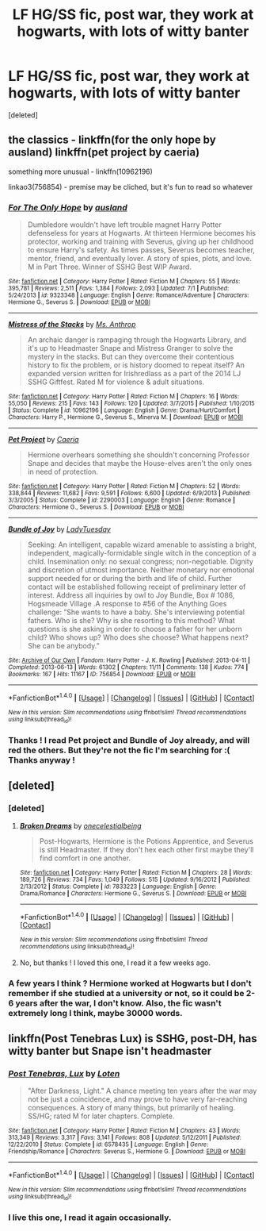 #+TITLE: LF HG/SS fic, post war, they work at hogwarts, with lots of witty banter

* LF HG/SS fic, post war, they work at hogwarts, with lots of witty banter
:PROPERTIES:
:Score: 15
:DateUnix: 1468758364.0
:DateShort: 2016-Jul-17
:FlairText: Request
:END:
[deleted]


** the classics - linkffn(for the only hope by ausland) linkffn(pet project by caeria)

something more unusual - linkffn(10962196)

linkao3(756854) - premise may be cliched, but it's fun to read so whatever
:PROPERTIES:
:Author: unspeakableact
:Score: 2
:DateUnix: 1468766495.0
:DateShort: 2016-Jul-17
:END:

*** [[http://www.fanfiction.net/s/9323348/1/][*/For The Only Hope/*]] by [[https://www.fanfiction.net/u/2441303/ausland][/ausland/]]

#+begin_quote
  Dumbledore wouldn't have left trouble magnet Harry Potter defenseless for years at Hogwarts. At thirteen Hermione becomes his protector, working and training with Severus, giving up her childhood to ensure Harry's safety. As times passes, Severus becomes teacher, mentor, friend, and eventually lover. A story of spies, plots, and love. M in Part Three. Winner of SSHG Best WIP Award.
#+end_quote

^{/Site/: [[http://www.fanfiction.net/][fanfiction.net]] *|* /Category/: Harry Potter *|* /Rated/: Fiction M *|* /Chapters/: 55 *|* /Words/: 395,781 *|* /Reviews/: 2,511 *|* /Favs/: 1,384 *|* /Follows/: 2,093 *|* /Updated/: 7/1 *|* /Published/: 5/24/2013 *|* /id/: 9323348 *|* /Language/: English *|* /Genre/: Romance/Adventure *|* /Characters/: Hermione G., Severus S. *|* /Download/: [[http://www.ff2ebook.com/old/ffn-bot/index.php?id=9323348&source=ff&filetype=epub][EPUB]] or [[http://www.ff2ebook.com/old/ffn-bot/index.php?id=9323348&source=ff&filetype=mobi][MOBI]]}

--------------

[[http://www.fanfiction.net/s/10962196/1/][*/Mistress of the Stacks/*]] by [[https://www.fanfiction.net/u/5534723/Ms-Anthrop][/Ms. Anthrop/]]

#+begin_quote
  An archaic danger is rampaging through the Hogwarts Library, and it's up to Headmaster Snape and Mistress Granger to solve the mystery in the stacks. But can they overcome their contentious history to fix the problem, or is history doomed to repeat itself? An expanded version written for Irishredlass as a part of the 2014 LJ SSHG Giftfest. Rated M for violence & adult situations.
#+end_quote

^{/Site/: [[http://www.fanfiction.net/][fanfiction.net]] *|* /Category/: Harry Potter *|* /Rated/: Fiction M *|* /Chapters/: 16 *|* /Words/: 55,050 *|* /Reviews/: 215 *|* /Favs/: 143 *|* /Follows/: 120 *|* /Updated/: 3/7/2015 *|* /Published/: 1/10/2015 *|* /Status/: Complete *|* /id/: 10962196 *|* /Language/: English *|* /Genre/: Drama/Hurt/Comfort *|* /Characters/: Harry P., Hermione G., Severus S., Minerva M. *|* /Download/: [[http://www.ff2ebook.com/old/ffn-bot/index.php?id=10962196&source=ff&filetype=epub][EPUB]] or [[http://www.ff2ebook.com/old/ffn-bot/index.php?id=10962196&source=ff&filetype=mobi][MOBI]]}

--------------

[[http://www.fanfiction.net/s/2290003/1/][*/Pet Project/*]] by [[https://www.fanfiction.net/u/426171/Caeria][/Caeria/]]

#+begin_quote
  Hermione overhears something she shouldn't concerning Professor Snape and decides that maybe the House-elves aren't the only ones in need of protection.
#+end_quote

^{/Site/: [[http://www.fanfiction.net/][fanfiction.net]] *|* /Category/: Harry Potter *|* /Rated/: Fiction M *|* /Chapters/: 52 *|* /Words/: 338,844 *|* /Reviews/: 11,682 *|* /Favs/: 9,591 *|* /Follows/: 6,600 *|* /Updated/: 6/9/2013 *|* /Published/: 3/3/2005 *|* /Status/: Complete *|* /id/: 2290003 *|* /Language/: English *|* /Genre/: Romance *|* /Characters/: Hermione G., Severus S. *|* /Download/: [[http://www.ff2ebook.com/old/ffn-bot/index.php?id=2290003&source=ff&filetype=epub][EPUB]] or [[http://www.ff2ebook.com/old/ffn-bot/index.php?id=2290003&source=ff&filetype=mobi][MOBI]]}

--------------

[[http://archiveofourown.org/works/756854][*/Bundle of Joy/*]] by [[http://archiveofourown.org/users/LadyTuesday/pseuds/LadyTuesday][/LadyTuesday/]]

#+begin_quote
  Seeking: An intelligent, capable wizard amenable to assisting a bright, independent, magically-formidable single witch in the conception of a child. Insemination only: no sexual congress; non-negotiable. Dignity and discretion of utmost importance. Neither monetary nor emotional support needed for or during the birth and life of child. Further contact will be established following receipt of preliminary letter of interest. Address all inquiries by owl to Joy Bundle, Box # 1086, Hogsmeade Village .A response to #56 of the Anything Goes challenge: “She wants to have a baby. She's interviewing potential fathers. Who is she? Why is she resorting to this method? What questions is she asking in order to choose a father for her unborn child? Who shows up? Who does she choose? What happens next? She can be anybody.”
#+end_quote

^{/Site/: [[http://www.archiveofourown.org/][Archive of Our Own]] *|* /Fandom/: Harry Potter - J. K. Rowling *|* /Published/: 2013-04-11 *|* /Completed/: 2013-06-13 *|* /Words/: 61302 *|* /Chapters/: 11/11 *|* /Comments/: 138 *|* /Kudos/: 774 *|* /Bookmarks/: 167 *|* /Hits/: 11167 *|* /ID/: 756854 *|* /Download/: [[http://archiveofourown.org/downloads/La/LadyTuesday/756854/Bundle%20of%20Joy.epub?updated_at=1387607607][EPUB]] or [[http://archiveofourown.org/downloads/La/LadyTuesday/756854/Bundle%20of%20Joy.mobi?updated_at=1387607607][MOBI]]}

--------------

*FanfictionBot*^{1.4.0} *|* [[[https://github.com/tusing/reddit-ffn-bot/wiki/Usage][Usage]]] | [[[https://github.com/tusing/reddit-ffn-bot/wiki/Changelog][Changelog]]] | [[[https://github.com/tusing/reddit-ffn-bot/issues/][Issues]]] | [[[https://github.com/tusing/reddit-ffn-bot/][GitHub]]] | [[[https://www.reddit.com/message/compose?to=tusing][Contact]]]

^{/New in this version: Slim recommendations using/ ffnbot!slim! /Thread recommendations using/ linksub(thread_id)!}
:PROPERTIES:
:Author: FanfictionBot
:Score: 1
:DateUnix: 1468766515.0
:DateShort: 2016-Jul-17
:END:


*** Thanks ! I read Pet project and Bundle of Joy already, and will red the others. But they're not the fic I'm searching for :( Thanks anyway !
:PROPERTIES:
:Author: Haelx
:Score: 1
:DateUnix: 1468770153.0
:DateShort: 2016-Jul-17
:END:


** [deleted]
:PROPERTIES:
:Score: 1
:DateUnix: 1468765566.0
:DateShort: 2016-Jul-17
:END:

*** [deleted]
:PROPERTIES:
:Score: 1
:DateUnix: 1468765996.0
:DateShort: 2016-Jul-17
:END:

**** [[http://www.fanfiction.net/s/7833223/1/][*/Broken Dreams/*]] by [[https://www.fanfiction.net/u/2140828/onecelestialbeing][/onecelestialbeing/]]

#+begin_quote
  Post-Hogwarts, Hermione is the Potions Apprentice, and Severus is still Headmaster. If they don't hex each other first maybe they'll find comfort in one another.
#+end_quote

^{/Site/: [[http://www.fanfiction.net/][fanfiction.net]] *|* /Category/: Harry Potter *|* /Rated/: Fiction M *|* /Chapters/: 28 *|* /Words/: 189,726 *|* /Reviews/: 734 *|* /Favs/: 1,049 *|* /Follows/: 515 *|* /Updated/: 9/16/2012 *|* /Published/: 2/13/2012 *|* /Status/: Complete *|* /id/: 7833223 *|* /Language/: English *|* /Genre/: Drama/Romance *|* /Characters/: Hermione G., Severus S. *|* /Download/: [[http://www.ff2ebook.com/old/ffn-bot/index.php?id=7833223&source=ff&filetype=epub][EPUB]] or [[http://www.ff2ebook.com/old/ffn-bot/index.php?id=7833223&source=ff&filetype=mobi][MOBI]]}

--------------

*FanfictionBot*^{1.4.0} *|* [[[https://github.com/tusing/reddit-ffn-bot/wiki/Usage][Usage]]] | [[[https://github.com/tusing/reddit-ffn-bot/wiki/Changelog][Changelog]]] | [[[https://github.com/tusing/reddit-ffn-bot/issues/][Issues]]] | [[[https://github.com/tusing/reddit-ffn-bot/][GitHub]]] | [[[https://www.reddit.com/message/compose?to=tusing][Contact]]]

^{/New in this version: Slim recommendations using/ ffnbot!slim! /Thread recommendations using/ linksub(thread_id)!}
:PROPERTIES:
:Author: FanfictionBot
:Score: 1
:DateUnix: 1468766032.0
:DateShort: 2016-Jul-17
:END:


**** No, but thanks ! I loved this one, I read it a few weeks ago.
:PROPERTIES:
:Author: Haelx
:Score: 1
:DateUnix: 1468770222.0
:DateShort: 2016-Jul-17
:END:


*** A few years I think ? Hermione worked at Hogwarts but I don't remember if she studied at a university or not, so it could be 2-6 years after the war, I don't know. Also, the fic wasn't extremely long I think, maybe 30000 words.
:PROPERTIES:
:Author: Haelx
:Score: 1
:DateUnix: 1468770058.0
:DateShort: 2016-Jul-17
:END:


** linkffn(Post Tenebras Lux) is SSHG, post-DH, has witty banter but Snape isn't headmaster
:PROPERTIES:
:Author: _awesaum_
:Score: 1
:DateUnix: 1468776760.0
:DateShort: 2016-Jul-17
:END:

*** [[http://www.fanfiction.net/s/6578435/1/][*/Post Tenebras, Lux/*]] by [[https://www.fanfiction.net/u/1807393/Loten][/Loten/]]

#+begin_quote
  "After Darkness, Light." A chance meeting ten years after the war may not be just a coincidence, and may prove to have very far-reaching consequences. A story of many things, but primarily of healing. SS/HG; rated M for later chapters. Complete.
#+end_quote

^{/Site/: [[http://www.fanfiction.net/][fanfiction.net]] *|* /Category/: Harry Potter *|* /Rated/: Fiction M *|* /Chapters/: 43 *|* /Words/: 313,349 *|* /Reviews/: 3,317 *|* /Favs/: 3,141 *|* /Follows/: 808 *|* /Updated/: 5/12/2011 *|* /Published/: 12/22/2010 *|* /Status/: Complete *|* /id/: 6578435 *|* /Language/: English *|* /Genre/: Friendship/Romance *|* /Characters/: Severus S., Hermione G. *|* /Download/: [[http://www.ff2ebook.com/old/ffn-bot/index.php?id=6578435&source=ff&filetype=epub][EPUB]] or [[http://www.ff2ebook.com/old/ffn-bot/index.php?id=6578435&source=ff&filetype=mobi][MOBI]]}

--------------

*FanfictionBot*^{1.4.0} *|* [[[https://github.com/tusing/reddit-ffn-bot/wiki/Usage][Usage]]] | [[[https://github.com/tusing/reddit-ffn-bot/wiki/Changelog][Changelog]]] | [[[https://github.com/tusing/reddit-ffn-bot/issues/][Issues]]] | [[[https://github.com/tusing/reddit-ffn-bot/][GitHub]]] | [[[https://www.reddit.com/message/compose?to=tusing][Contact]]]

^{/New in this version: Slim recommendations using/ ffnbot!slim! /Thread recommendations using/ linksub(thread_id)!}
:PROPERTIES:
:Author: FanfictionBot
:Score: 1
:DateUnix: 1468776765.0
:DateShort: 2016-Jul-17
:END:


*** I live this one, I read it again occasionally.
:PROPERTIES:
:Author: Haelx
:Score: 1
:DateUnix: 1468780710.0
:DateShort: 2016-Jul-17
:END:
